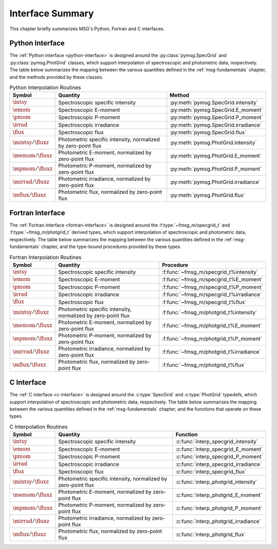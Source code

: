 .. _interface-summary:

*****************
Interface Summary
*****************

This chapter briefly summarizes MSG's Python, Fortran and C interfaces.

.. _interface-summary-python:

Python Interface
================

The :ref:`Python interface <python-interface>` is designed around the
:py:class:`pymsg.SpecGrid` and :py:class:`pymsg.PhotGrid` classes,
which support interpolation of spectroscopic and photometric data,
respectively. The table below summarizes the mapping between the
various quantities defined in the :ref:`msg-fundamentals` chapter, and
the methods provided by these classes.

.. list-table:: Python Interpolation Routines
   :widths: 10 60 30
   :header-rows: 1

   * - Symbol
     - Quantity
     - Method
   * - :math:`\intsy`
     - Spectroscopic specific intensity
     - :py:meth:`pymsg.SpecGrid.intensity`
   * - :math:`\emom`
     - Spectroscopic E-moment
     - :py:meth:`pymsg.SpecGrid.E_moment`
   * - :math:`\pmom`
     - Spectroscopic P-moment
     - :py:meth:`pymsg.SpecGrid.P_moment`
   * - :math:`\irrad`
     - Spectroscopic irradiance
     - :py:meth:`pymsg.SpecGrid.irradiance`
   * - :math:`\flux`
     - Spectroscopic flux
     - :py:meth:`pymsg.SpecGrid.flux`
   * - :math:`\mintsy/\fluxz`
     - Photometric specific intensity,
       normalized by zero-point flux
     - :py:meth:`pymsg.PhotGrid.intensity`
   * - :math:`\memom/\fluxz`
     - Photometric E-moment, normalized by zero-point flux
     - :py:meth:`pymsg.PhotGrid.E_moment`
   * - :math:`\mpmom/\fluxz`
     - Photometric P-moment, normalized by zero-point flux
     - :py:meth:`pymsg.PhotGrid.P_moment`
   * - :math:`\mirrad/\fluxz`
     - Photometric irradiance, normalized by zero-point flux
     - :py:meth:`pymsg.PhotGrid.irradiance`
   * - :math:`\mflux/\fluxz`
     - Photometric flux, normalized by zero-point flux
     - :py:meth:`pymsg.PhotGrid.flux`

.. _interface-summary-fortran:

Fortran Interface
=================

The :ref:`Fortran interface <fortran-interface>` is designed around
the :f:type:`~fmsg_m/specgrid_t` and :f:type:`~fmsg_m/photgrid_t`
derived types, which support interpolation of spectroscopic and
photometric data, respectively. The table below summarizes the mapping
between the various quantities defined in the :ref:`msg-fundamentals`
chapter, and the type-bound procedures provided by these types.

.. list-table:: Fortran Interpolation Routines
   :widths: 10 60 30
   :header-rows: 1

   * - Symbol
     - Quantity
     - Procedure
   * - :math:`\intsy`
     - Spectroscopic specific intensity
     - :f:func:`~fmsg_m/specgrid_t%intensity`
   * - :math:`\emom`
     - Spectroscopic E-moment
     - :f:func:`~fmsg_m/specgrid_t%E_moment`
   * - :math:`\pmom`
     - Spectroscopic P-moment
     - :f:func:`~fmsg_m/specgrid_t%P_moment`
   * - :math:`\irrad`
     - Spectroscopic irradiance
     - :f:func:`~fmsg_m/specgrid_t%irradiance`
   * - :math:`\flux`
     - Spectroscopic flux
     - :f:func:`~fmsg_m/specgrid_t%flux`
   * - :math:`\mintsy/\fluxz`
     - Photometric specific intensity,
       normalized by zero-point flux
     - :f:func:`~fmsg_m/photgrid_t%intensity`
   * - :math:`\memom/\fluxz`
     - Photometric E-moment, normalized by zero-point flux
     - :f:func:`~fmsg_m/photgrid_t%E_moment`
   * - :math:`\mpmom/\fluxz`
     - Photometric P-moment, normalized by zero-point flux
     - :f:func:`~fmsg_m/photgrid_t%P_moment`
   * - :math:`\mirrad/\fluxz`
     - Photometric irradiance, normalized by zero-point flux
     - :f:func:`~fmsg_m/photgrid_t%irradiance`
   * - :math:`\mflux/\fluxz`
     - Photometric flux, normalized by zero-point flux
     - :f:func:`~fmsg_m/photgrid_t%flux`

.. _interface-summary-c:

C Interface
===========

The :ref:`C interface <c-interface>` is designed around the
:c:type:`SpecGrid` and :c:type:`PhotGrid` typedefs, which
support interpolation of spectroscopic and photometric data,
respectively. The table below summarizes the mapping between the
various quantities defined in the :ref:`msg-fundamentals` chapter, and
the functions that operate on these types.

.. list-table:: C Interpolation Routines
   :widths: 10 60 30
   :header-rows: 1

   * - Symbol
     - Quantity
     - Function
   * - :math:`\intsy`
     - Spectroscopic specific intensity
     - :c:func:`interp_specgrid_intensity`
   * - :math:`\emom`
     - Spectroscopic E-moment
     - :c:func:`interp_specgrid_E_moment`
   * - :math:`\pmom`
     - Spectroscopic P-moment
     - :c:func:`interp_specgrid_P_moment`
   * - :math:`\irrad`
     - Spectroscopic irradiance
     - :c:func:`interp_specgrid_irradiance`
   * - :math:`\flux`
     - Spectroscopic flux
     - :c:func:`interp_specgrid_flux`
   * - :math:`\mintsy/\fluxz`
     - Photometric specific intensity,
       normalized by zero-point flux
     - :c:func:`interp_photgrid_intensity`
   * - :math:`\memom/\fluxz`
     - Photometric E-moment, normalized by zero-point flux
     - :c:func:`interp_photgrid_E_moment`
   * - :math:`\mpmom/\fluxz`
     - Photometric P-moment, normalized by zero-point flux
     - :c:func:`interp_photgrid_P_moment`
   * - :math:`\mirrad/\fluxz`
     - Photometric irradiance, normalized by zero-point flux
     - :c:func:`interp_photgrid_irradiance`
   * - :math:`\mflux/\fluxz`
     - Photometric flux, normalized by zero-point flux
     - :c:func:`interp_photgrid_flux`
